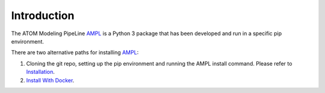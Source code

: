 .. _intro:

Introduction
************

The ATOM Modeling PipeLine `AMPL <https://github.com/ATOMScience-org/AMPL>`_ is a Python 3 package that has been developed and run in a specific pip environment.

There are two alternative paths for installing `AMPL <https://github.com/ATOMScience-org/AMPL>`_: 

1. Cloning the git repo, setting up the pip environment and running the AMPL install command. Please refer to `Installation <https://ampl.readthedocs.io/en/latest/getting_started/install.html>`_.

2. `Install With Docker <https://ampl.readthedocs.io/en/latest/get_started/install_with_docker.html>`_. 
